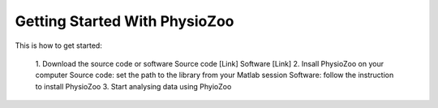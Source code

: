 Getting Started With PhysioZoo
==============================

This is how to get started:

    1. Download the source code or software
    Source code [Link]
    Software [Link]
    2. Insall PhysioZoo on your computer
    Source code: set the path to the library from your Matlab session
    Software: follow the instruction to install PhysioZoo
    3. Start analysing data using PhyioZoo

